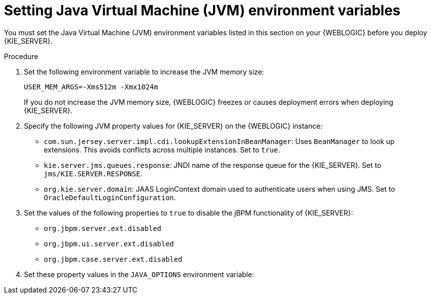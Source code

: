 [id='kie-server-wls-environment-set-proc']
= Setting Java Virtual Machine (JVM) environment variables

You must set the Java Virtual Machine (JVM) environment variables listed in this section on your {WEBLOGIC} before you deploy {KIE_SERVER}.

.Procedure
. Set the following environment variable to increase the JVM memory size:
+
[source]
----
USER_MEM_ARGS=-Xms512m -Xmx1024m
----
+
If you do not increase the JVM memory size, {WEBLOGIC} freezes or causes deployment errors when deploying {KIE_SERVER}.

. Specify the following JVM property values for {KIE_SERVER} on the {WEBLOGIC} instance:
+
--
* `com.sun.jersey.server.impl.cdi.lookupExtensionInBeanManager`:
Uses `BeanManager` to look up extensions. This avoids conflicts across multiple instances. Set to `true`.

* `kie.server.jms.queues.response`:
JNDI name of the response queue for the {KIE_SERVER}.  Set to `jms/KIE.SERVER.RESPONSE`.

* `org.kie.server.domain`:
JAAS LoginContext domain used to authenticate users when using JMS. Set to `OracleDefaultLoginConfiguration`.
ifdef::BA[]
* `org.kie.server.persistence.ds`:
Datasource JNDI name.

* `org.kie.server.persistence.tm`:
Transaction manager platform for setting Hibernate properties. Set to `org.hibernate.service.jta.platform.internal.WeblogicJtaPlatform`.

* `org.kie.server.persistence.dialect`:
Specifies Hibernate dialect to be used.
endif::BA[]
--
. Set the values of the following properties to `true` to disable the jBPM functionality of {KIE_SERVER}:
+
* `org.jbpm.server.ext.disabled`
* `org.jbpm.ui.server.ext.disabled`
* `org.jbpm.case.server.ext.disabled`
+
. Set these property values in the `JAVA_OPTIONS` environment variable:
ifdef::BA[]
[source]
----
JAVA_OPTIONS="-Dkie.services.jms.queues.response=jms/KIE.RESPONSE.ALL  -Dkie.server.jms.queues.response=jms/KIE.SERVER.RESPONSE  -Dorg.uberfire.start.method=ejb
 -Dorg.uberfire.domain=OracleDefaultLoginConfiguration
 -Dorg.kie.executor.jms.cf=jms/cf/KIE.EXECUTOR
 -Dorg.kie.executor.jms.queue=jms/KIE.EXECUTOR
 -Dorg.kie.server.persistence.ds=jdbc/jbpm
 -Dorg.kie.server.persistence.tm=org.hibernate.service.jta.platform.internal.WeblogicJtaPlatform
 -Dorg.kie.server.persistence.dialect=org.hibernate.dialect.MySQL5InnoDBDialect
 -Dcom.sun.jersey.server.impl.cdi.lookupExtensionInBeanManager=true
----
endif::BA[]
ifdef::DM[]
[source]
----
JAVA_OPTIONS="-Dkie.server.jms.queues.response=jms/KIE.SERVER.RESPONSE
 -Dorg.org.kie.server.domain=OracleDefaultLoginConfiguration
 -Dcom.sun.jersey.server.impl.cdi.lookupExtensionInBeanManager=true
 -Dorg.jbpm.server.ext.disabled=true
 -Dorg.jbpm.ui.server.ext.disabled=true
 -Dorg.jbpm.case.server.ext.disabled=true"
----
endif::DM[]
